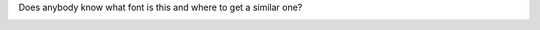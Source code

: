 .. title: Font
.. slug: font
.. date: 2007-03-19 22:03:56
.. tags: 

Does anybody know what font is this and where to get a similar one?

|image0|

.. |image0| image:: images/blog/teckensnitt.png

